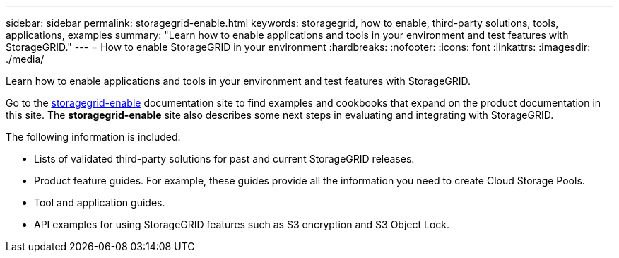 ---
sidebar: sidebar
permalink: storagegrid-enable.html
keywords: storagegrid, how to enable, third-party solutions, tools, applications, examples
summary: "Learn how to enable applications and tools in your environment and test features with StorageGRID."
---
= How to enable StorageGRID in your environment
:hardbreaks:
:nofooter:
:icons: font
:linkattrs:
:imagesdir: ./media/

[.lead]
Learn how to enable applications and tools in your environment and test features with StorageGRID. 

Go to the https://docs.netapp.com/us-en/storagegrid-enable/index.html[storagegrid-enable^] documentation site to find examples and cookbooks that expand on the product documentation in this site. The *storagegrid-enable* site also describes some next steps in evaluating and integrating with StorageGRID.

The following information is included:

* Lists of validated third-party solutions for past and current StorageGRID releases.
* Product feature guides. For example, these guides provide all the information you need to create Cloud Storage Pools.
* Tool and application guides.
* API examples for using StorageGRID features such as S3 encryption and S3 Object Lock.



